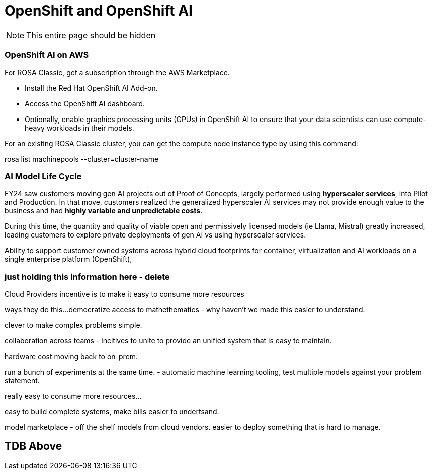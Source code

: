 = OpenShift and OpenShift AI

[NOTE]
This entire page should be hidden

=== OpenShift AI on AWS

For ROSA Classic, get a subscription through the AWS Marketplace.

 * Install the Red Hat OpenShift AI Add-on.
 * Access the OpenShift AI dashboard.
 * Optionally, enable graphics processing units (GPUs) in OpenShift AI to ensure that your data scientists can use compute-heavy workloads in their models.


For an existing ROSA Classic cluster, you can get the compute node instance type by using this command:

rosa list machinepools --cluster=cluster-name

=== AI Model Life Cycle 

FY24 saw customers moving gen AI projects out of Proof of Concepts, largely performed using *hyperscaler services*, into Pilot and Production. In that move, customers realized the generalized hyperscaler AI services may not provide enough value to the business and had *highly variable and unpredictable costs*. 

During this time, the quantity and quality of viable open and permissively licensed models (ie Llama, Mistral) greatly increased, leading customers to explore private deployments of gen AI vs using hyperscaler services. 

Ability to support customer owned systems across hybrid cloud footprints for container, virtualization and AI workloads on a single enterprise platform (OpenShift), 

=== just holding this information here - delete


Cloud Providers incentive is to make it easy to consume more resources

ways they do this...democratize access to mathethematics - why haven't we made this easier to understand.

clever to make complex problems simple.

collaboration across teams - incitives to unite to provide an unified system that is easy to maintain. 

hardware cost moving back to on-prem.

run a bunch of experiments at the same time.
- automatic machine learning tooling, test multiple models against your problem statement.

really easy to consume more resources...

easy to build complete systems, make bills easier to undertsand.

model marketplace - off the shelf models from cloud vendors.
easier to deploy something that is hard to manage.

== TDB Above



